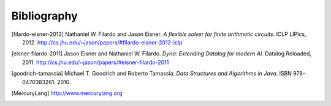 .. Bibliography

Bibliography
############

.. [filardo-eisner-2012] Nathaniel W. Filardo and Jason Eisner.
   :t:`A flexible solver for finite arithmetic circuits`.
   ICLP LIPIcs, 2012.
   http://cs.jhu.edu/~jason/papers/#filardo-eisner-2012-iclp

.. [eisner-filardo-2011] Jason Eisner and Nathaniel W. Filardo.
   :t:`Dyna: Extending Datalog for modern AI`.
   Datalog Reloaded, 2011.
   http://cs.jhu.edu/~jason/papers/#eisner-filardo-2011

.. [goodrich-tamassia]  Michael T. Goodrich and Roberto Tamassia.
   :t:`Data Structures and Algorithms in Java`.
   ISBN 978-0470383261.
   2010.

.. [MercuryLang] http://www.mercurylang.org
